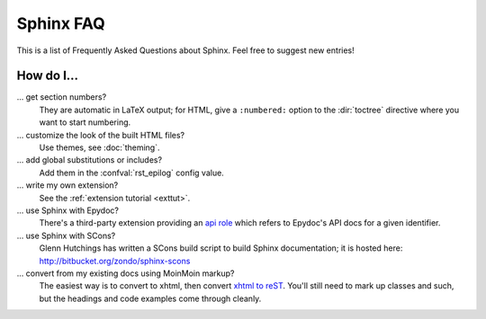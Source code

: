 .. _faq:

Sphinx FAQ
==========

This is a list of Frequently Asked Questions about Sphinx.  Feel free to
suggest new entries!

How do I...
-----------

... get section numbers?
   They are automatic in LaTeX output; for HTML, give a ``:numbered:`` option to
   the :dir:`toctree` directive where you want to start numbering.

... customize the look of the built HTML files?
   Use themes, see :doc:`theming`.

... add global substitutions or includes?
   Add them in the :confval:`rst_epilog` config value.

... write my own extension?
   See the :ref:`extension tutorial <exttut>`.

... use Sphinx with Epydoc?
   There's a third-party extension providing an `api role`_ which refers to
   Epydoc's API docs for a given identifier.

... use Sphinx with SCons?
   Glenn Hutchings has written a SCons build script to build Sphinx
   documentation; it is hosted here: http://bitbucket.org/zondo/sphinx-scons

... convert from my existing docs using MoinMoin markup?
   The easiest way is to convert to xhtml, then convert `xhtml to reST`_.  You'll
   still need to mark up classes and such, but the headings and code examples
   come through cleanly.


.. _api role: http://git.savannah.gnu.org/cgit/kenozooid.git/tree/doc/extapi.py
.. _xhtml to reST: http://docutils.sourceforge.net/sandbox/xhtml2rest/xhtml2rest.py
